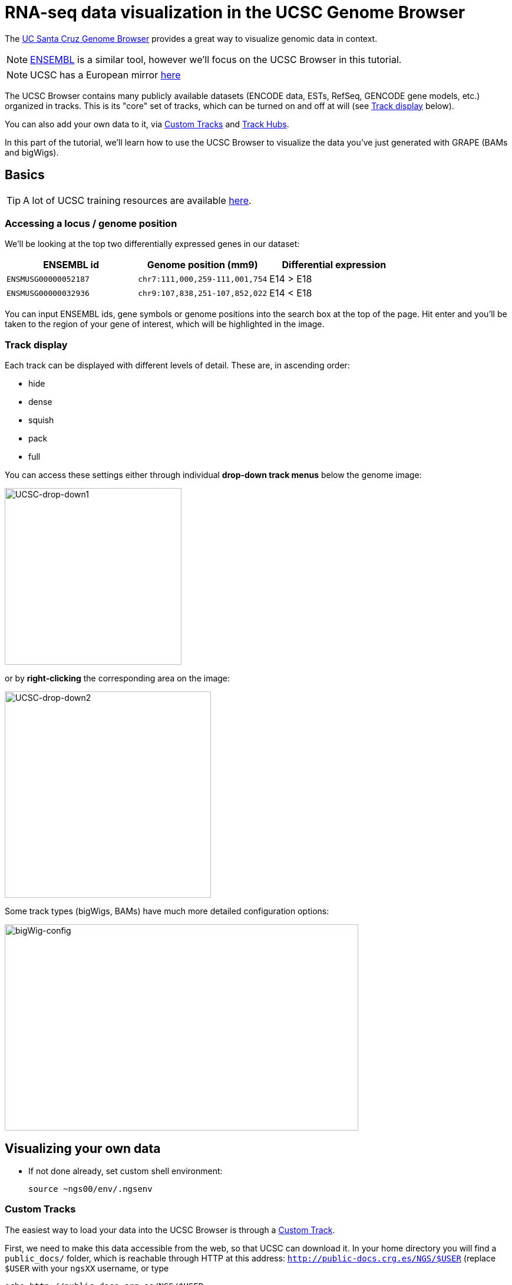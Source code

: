 = RNA-seq data visualization in the UCSC Genome Browser
:source-highlighter: highlight.js
:highlightjs-theme: github


The http://genome.ucsc.edu/cgi-bin/hgGateway[UC Santa Cruz Genome Browser^] provides a great way to visualize genomic data in context.

NOTE: http://www.ensembl.org/index.html[ENSEMBL^] is a similar tool, however we'll focus on the UCSC Browser in this tutorial.

NOTE: UCSC has a European mirror http://genome-euro.ucsc.edu/cgi-bin/hgGateway[here^]

The UCSC Browser contains many publicly available datasets (ENCODE data, ESTs, RefSeq, GENCODE gene models, etc.) organized in tracks. This is its "core" set of tracks, which can be turned on and off at will (see <<Track display>> below).

You can also add your own data to it, via <<Custom Tracks>> and <<Track Hubs>>.

In this part of the tutorial, we'll learn how to use the UCSC Browser to visualize the data you've just generated with GRAPE (BAMs and bigWigs).

== Basics

TIP: A lot of UCSC training resources are available http://genome.ucsc.edu/training/index.html[here^].

=== Accessing a locus / genome position

We'll be looking at the top two differentially expressed genes in our dataset:

[cols="3*", options="header"]
|===
|ENSEMBL id
|Genome position (mm9)
|Differential expression

|`ENSMUSG00000052187`
|`chr7:111,000,259-111,001,754`
|E14 > E18

|`ENSMUSG00000032936`
|`chr9:107,838,251-107,852,022`
|E14 < E18
|===

You can input ENSEMBL ids, gene symbols or genome positions into the search box at the top of the page. Hit enter and you'll be taken to the region of your gene of interest, which will be highlighted in the image.

=== Track display
Each track can be displayed with different levels of detail. These are, in ascending order:

* hide
* dense
* squish
* pack
* full

You can access these settings either through individual *drop-down track menus* below the genome image:

image:AC114783.5.png[UCSC-drop-down1,300,300, align="center"]

or by *right-clicking* the corresponding area on the image:

image:AC114783.6.png[UCSC-drop-down2,350,350, align="center"]

Some track types (bigWigs, BAMs) have much more detailed configuration options:

image:AC114783.8.png[bigWig-config,600,350, align="center"]



== Visualizing your own data

* If not done already, set custom shell environment:
+
[source,cmd]
----
source ~ngs00/env/.ngsenv
----

=== Custom Tracks

The easiest way to load your data into the UCSC Browser is through a http://genome.ucsc.edu/goldenPath/help/customTrack.html[Custom Track^].

First, we need to make this data accessible from the web, so that UCSC can download it. In your home directory you will find a `public_docs/` folder, which is reachable through HTTP at this address: http://public-docs.crg.es/NGS/[`http://public-docs.crg.es/NGS/$USER`^] (replace `$USER` with your `ngsXX` username, or type

[source,cmd]
----
echo http://public-docs.crg.es/NGS/$USER
----

in your terminal, and paste the output in your Web browser).


* Make Custom Track directory (web-accessible through `\http://public-docs.crg.es/NGS/$USER/custom_tracks/`)
+
[source,cmd]
----
mkdir -p $customTrackDir
----

* Copy GRAPE output files there (bigWigs + BAMs)
+
[source,cmd]
----
awk '$5~/GenomeAlignment|^PlusRawSignal|^MinusRawSignal/{print $3}' $grapeDb | while read f; do
# copy data files:
rsync -av $f $customTrackDir/
# copy BAM indices as well:
[[ "$f" =~ bam$ ]] && rsync -av $f.bai $customTrackDir/
done
----

Can you see the files in your Web Browser?

* Open the http://genome.ucsc.edu/cgi-bin/hgGateway[Genome Browser^]

* Make sure you're using the correct genome assembly (mouse/mm9)

* Click on "add custom tracks"

* Go back to you terminal and convert local datafile paths to global web URLs:
+
[source,cmd]
----
cd $customTrackDir
for file in `ls . |grep -v .bai`; do
echo "http://public-docs.crg.es/NGS/$USER/custom_tracks/$file"
done
----
+
Copy the output

* Switch to your Web Browser, paste the URLs into the "Paste URLs or data:" text box and clisk "Submit". Your data will then be uploaded to UCSC servers.

* Check out our two gene examples:

[cols="3*", options="header"]
|===
|ENSEMBL id
|Genome position (mm9)
|Differential expression

|`ENSMUSG00000052187`
|`chr7:111,000,259-111,001,754`
|E14 > E18

|`ENSMUSG00000032936`
|`chr9:107,838,251-107,852,022`
|E14 < E18
|===

Custom tracks are viewable only on the machine from which they were uploaded and are automatically discarded *48 hours* after the last time they are accessed, unless they are saved in a http://genome.ucsc.edu/goldenPath/help/hgSessionHelp.html#CTs[Session^] (in which case UCSC will erase them after *4 months*). For a permanent solution, use <<Track Hubs>> instead.

Another important limitation is that the track display options need to be *configured individually*, which is cumbersome if you have multiple datasets.


=== Track Hubs

==== Overview

http://genome.cse.ucsc.edu/goldenPath/help/hgTrackHubHelp.html[Track Hubs^] are Custom Tracks on steroids:

[options="header"]
|=======================
|     |Custom Tracks      | Track Hubs
|*Configure tracks by groups*  | No  | Yes
|*Where is the data?*  | Uploaded to UCSC servers     | Stays on your server
|*Accepted file types* | All most common (BED, GTF, etc.) | Only binary indexed (bigWig, bigBed, BAM+BAI)
|*How long will it live?*     |48h     | "Forever"
|*On exotic genome assemblies?*    |No | Yes (http://genomewiki.ucsc.edu/index.php/Assembly_Hubs[Assembly hubs^])
|=======================


Although originally developed at UCSC, they are also http://www.ensembl.org/info/website/adding_trackhubs.html[supported by ENSEMBL^].

WARNING: ENSEMBL doesn't accept mm9 track hubs any longer, so our test dataset won't work in it.


Track Hubs are very powerful: they allow you to reach the same level of sophistication as some "core" ENCODE tracks such as http://genome.ucsc.edu/cgi-bin/hgTrackUi?g=wgEncodeCshlLongRnaSeq[this one^]:

image:AC114783.7.png[UCSC-mouseEncode-longRNAtracks,650,650, align="center"]

They are relatively complex to set up, though.

==== Introduction to quickTrackHub

Here we will use the https://github.com/julienlag/quickTrackHub[`quickTrackHub`^] framework to make this task easier.

* The idea is to group similar tracks together, based on their associated metadata (represented in their file names). Let's see what our grouping options are:
+
image:grouping.png[grouping,550,550, align="center"]

* `quickTrackHub` will:
** Read a Track Hub Definition File (JSON) that contain:
*** Basic track settings (URL, name, visibility, etc.)
*** Track grouping instructions
*** Filename parsing instructions (_i.e._ how to extract metadata from filenames)
+
[source,json]
.trackHubDefinition.json
----
{
	"longLabel" : "ENCODE GRAPE sample data track hub, user ngs00",
	"track" : "crgGrapeSample-ngs00",
	"trackHubAssociatedEmail" : "your.email@yourinstitution.org",
	"webPublicDir" : "http://public-docs.crg.es/NGS/ngs00/track_hub",
	"superTracks" : [
		{
			"track" : "ENCODE_GRAPE_sample",
			"longLabel" : "ENCODE GRAPE sample superTrack",
			"visibility": "dense"
		},
		{
			"track" : "ReadAligns",
			"parent" : "ENCODE_GRAPE_sample",
			"longLabel" : "Read alignments (BAMs)",
			"visibility" : "dense",
			"type" : "bam",
			"fileNameMatch" : {
				"fileExtension" : "bam"
			},
			"compositeDimensions" : {
				"x" : [
					"lifeStage",
					"tissue"
				],
				"y" : [
					"replicate"
				]
			}
		},
		{
			"track" : "ReadSignal",
			"parent" : "ENCODE_GRAPE_sample",
			"longLabel" : "Read signal (BigWigs)",
			"visibility" : "dense",
			"type" : "bigWig",
			"autoScale" : "on",
			"alwaysZero" : "on",
			"maxHeightPixels" : "128:28:11",
			"fileNameMatch" : {
				"fileExtension" : "bw"
			},
			"compositeDimensions" : {
				"x" : [
					"lifeStage",
					"tissue"
				],
				"y" : [
					"replicate"
				],
				"a" : [
					"strand"
				]
			}
		}
	],
	"dataFilesList" : "/users/ngs00/public_docs/track_hub/dataFiles.list",
	"dataFileNameParsingInstructions" :	{
		"fieldSeparator" : "_",
		"fields" : {
			"genome" : 0,
			"tissue" : 1,
			"lifeStage" : 2,
			"replicate" : 3,
			"strand" : 5,
			"fileExtension" : -1
		}
	}


}
----
** Output the corresponding Track Hub file and directory structure that will be parsed by UCSC.

==== quickTrackHub in practice

* First, create a new public subdirectory for the Track Hub
+
[source,cmd]
----
mkdir -p $trackHubDir
----
* Copy the Custom Track data files there and rename them.
+
NOTE: GRAPE's native output filenames are not (yet) `quickTrackHub`-compliant, this is why we need this renaming extra step.
+
[source,cmd]
----
for f in `find $customTrackDir/ -type f`; do
# perform some string substitution magic to rename the files
outFile=$(basename $f)
outFile=${outFile/mouse/mm9}
outFile=${outFile//.Unique./_Unique_}
# copy/rename data files:
rsync -av $f $trackHubDir/$outFile
# copy/rename BAM indices as well:
[[ "$f" =~ bam$ ]] && rsync -av $f.bai $trackHubDir/$outFile.bai
done
----
* Download `quickTrackHub` from its github repository to your home directory:
+
[source,cmd]
----
cd $HOME
git clone https://github.com/julienlag/quickTrackHub.git
----
* Make the script executable:
+
[source,cmd]
----
chmod u+x $HOME/quickTrackHub/quickTrackHub.pl
----
* Download the `hubCheck` utility from UCSC (somewhat useful for Track Hub debugging purposes), and place it into `$HOME/bin/`
+
[source,cmd]
----
mkdir -p $HOME/bin/
----
+
[source,cmd]
----
wget http://hgdownload.cse.ucsc.edu/admin/exe/linux.x86_64/hubCheck -O $HOME/bin/hubCheck
----
* Make it executable
+
[source,cmd]
----
chmod u+x $HOME/bin/hubCheck
----
* `cd` to public Track Hub directory
+
[source,cmd]
----
cd $trackHubDir
----
* Copy the template Track Hub Definition JSON file to your public Track Hub directory
+
[source,cmd]
----
cp $HOME/quickTrackHub/trackHubDefinition.json .
----
* Open and edit the JSON file:
+
[source,cmd]
----
gedit trackHubDefinition.json &
----
** Find and replace all instances of `ngsXX` in the file with your username.
** Replace `your.email@yourinstitution.org` with your email address (Optional).
** Save
* Generate the list of files (BAMS + bigWigs) to include in the Track Hub:
+
[source,cmd]
----
find . -type f | grep "\.bam\|\.bw" | grep -v "\.bai" > dataFiles.list
----
* Make the Track Hub:
+
[source,cmd]
----
quickTrackHub.pl trackHubDefinition.json
----


* Load the Track Hub in the UCSC Browser
+
Your hub's URL is output by the following command:
+
[source,cmd]
----
echo http://public-docs.crg.es/NGS/$USER/track_hub/hub.txt
----
+

There are *two ways* to load your Track Hub:

** Load manually:

*** Click on the "track hub" button below the genome image in the UCSC Browser

*** Select the "My Hubs" tab
*** In the "URL" box, paste the URL of your hub (`\http://public-docs.crg.es/NGS/$USER/track_hub/hub.txt`)
*** Click on "Add Hub"
*** You should be redirected to the mm9 Browser Gateway

** Load directly through URL:
+
Get the direct link via:
+
[source,cmd]
----
echo "http://genome.ucsc.edu/cgi-bin/hgTracks?db=mm9&hubUrl=http://public-docs.crg.es/NGS/$USER/track_hub/hub.txt"
----
+
And copy/paste the output in your browser.
+
TIP: Use this direct link to share your Track Hub with collaborators.
+
The settings of your Track Hub are accessible here (below the genome image):
+
image:AC114783.9.png[trackHubsettings,650,650, align="center"]
* Look at our two favorite differentially expressed genes:
+
[cols="3*", options="header"]
|===
|ENSEMBL id
|Genome position (mm9)
|Differential expression

|`ENSMUSG00000052187`
|`chr7:111,000,259-111,001,754`
|E14 > E18

|`ENSMUSG00000032936`
|`chr9:107,838,251-107,852,022`
|E14 < E18
|===

* Tune the track display parameters so as to visualize better the differential expression.

